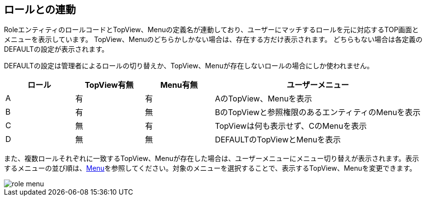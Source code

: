 [[role]]
== ロールとの連動

RoleエンティティのロールコードとTopView、Menuの定義名が連動しており、ユーザーにマッチするロールを元に対応するTOP画面とメニューを表示しています。
TopView、Menuのどちらかしかない場合は、存在する方だけ表示されます。
どちらもない場合は各定義のDEFAULTの設定が表示されます。

DEFAULTの設定は管理者によるロールの切り替えか、TopView、Menuが存在しないロールの場合にしか使われません。

[cols="1,1,1,3", options="header"]
|===
|ロール
|TopView有無
|Menu有無
|ユーザーメニュー

|A
|有
|有
|AのTopView、Menuを表示

|B
|有
|無
|BのTopViewと参照権限のあるエンティティのMenuを表示

|C
|無
|有
|TopViewは何も表示せず、CのMenuを表示

|D
|無
|無
|DEFAULTのTopViewとMenuを表示
|===

また、複数ロールそれぞれに一致するTopView、Menuが存在した場合は、ユーザーメニューにメニュー切り替えが表示されます。表示するメニューの並び順は、<<../menu/index.adoc#create_menu, Menu>>を参照してください。対象のメニューを選択することで、表示するTopView、Menuを変更できます。

image::images/role_menu.png[]
